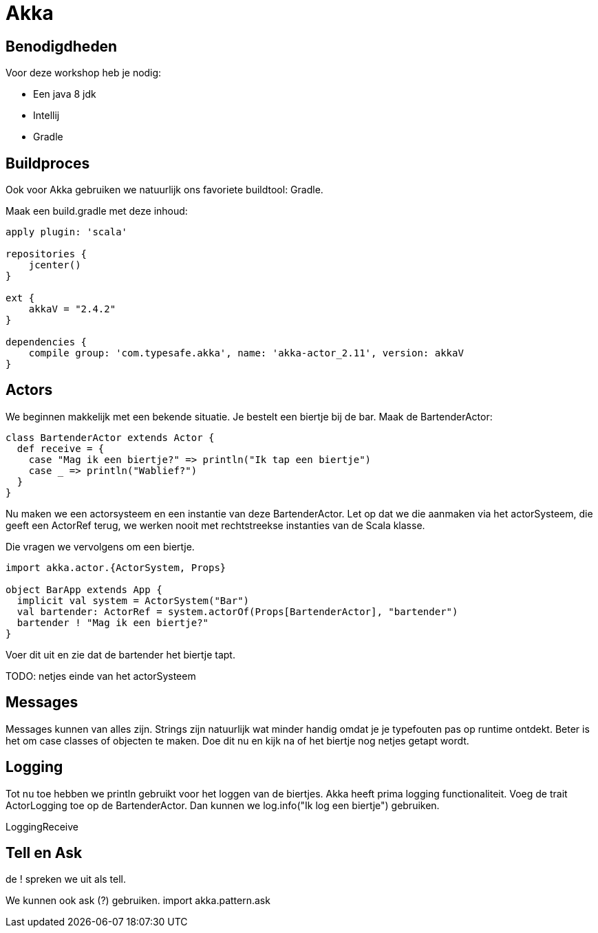 = Akka

== Benodigdheden

Voor deze workshop heb je nodig:

- Een java 8 jdk
- Intellij
- Gradle

== Buildproces

Ook voor Akka gebruiken we natuurlijk ons favoriete buildtool: Gradle.

Maak een build.gradle met deze inhoud:

[source,gradle]
----
apply plugin: 'scala'

repositories {
    jcenter()
}

ext {
    akkaV = "2.4.2"
}

dependencies {
    compile group: 'com.typesafe.akka', name: 'akka-actor_2.11', version: akkaV
}
----


== Actors

We beginnen makkelijk met een bekende situatie. Je bestelt een biertje bij de bar.
Maak de BartenderActor:

[source,scala]
----
class BartenderActor extends Actor {
  def receive = {
    case "Mag ik een biertje?" => println("Ik tap een biertje")
    case _ => println("Wablief?")
  }
}
----

Nu maken we een actorsysteem en een instantie van deze BartenderActor.
Let op dat we die aanmaken via het actorSysteem, die geeft een ActorRef terug, we werken nooit met rechtstreekse instanties van de Scala klasse.

Die vragen we vervolgens om een biertje.

[source,scala]
----
import akka.actor.{ActorSystem, Props}

object BarApp extends App {
  implicit val system = ActorSystem("Bar")
  val bartender: ActorRef = system.actorOf(Props[BartenderActor], "bartender")
  bartender ! "Mag ik een biertje?"
}
----

Voer dit uit en zie dat de bartender het biertje tapt.

TODO: netjes einde van het actorSysteem

== Messages

Messages kunnen van alles zijn. Strings zijn natuurlijk wat minder handig omdat je je typefouten pas op runtime ontdekt.
Beter is het om case classes of objecten te maken.
Doe dit nu en kijk na of het biertje nog netjes getapt wordt.

== Logging

Tot nu toe hebben we println gebruikt voor het loggen van de biertjes.
Akka heeft prima logging functionaliteit.
Voeg de trait ActorLogging toe op de BartenderActor.
Dan kunnen we log.info("Ik log een biertje") gebruiken.

LoggingReceive

== Tell en Ask

de ! spreken we uit als tell.





We kunnen ook ask (?) gebruiken.
import akka.pattern.ask






